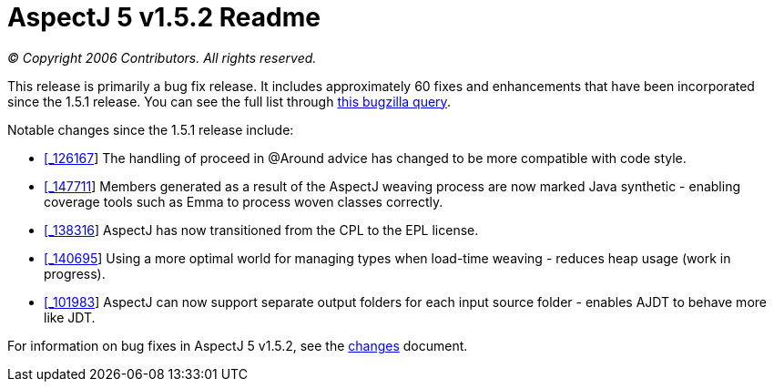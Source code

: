 = AspectJ 5 v1.5.2 Readme

_© Copyright 2006 Contributors. All rights reserved._

This release is primarily a bug fix release. It includes approximately
60 fixes and enhancements that have been incorporated since the 1.5.1
release. You can see the full list through
https://bugs.eclipse.org/bugs/buglist.cgi?query_format=advanced&product=AspectJ&target_milestone=1.5.2&bug_status=RESOLVED&bug_status=VERIFIED&bug_status=CLOSED[this
bugzilla query].

Notable changes since the 1.5.1 release include:

* https://bugs.eclipse.org/bugs/show_bug.cgi?id=126167[[_126167]] The
handling of proceed in @Around advice has changed to be more compatible
with code style.
* https://bugs.eclipse.org/bugs/show_bug.cgi?id=147711[[_147711]] Members
generated as a result of the AspectJ weaving process are now marked Java
synthetic - enabling coverage tools such as Emma to process woven
classes correctly.
* https://bugs.eclipse.org/bugs/show_bug.cgi?id=138316[[_138316]] AspectJ
has now transitioned from the CPL to the EPL license.
* https://bugs.eclipse.org/bugs/show_bug.cgi?id=140695[[_140695]] Using a
more optimal world for managing types when load-time weaving - reduces
heap usage (work in progress).
* https://bugs.eclipse.org/bugs/show_bug.cgi?id=101983[[_101983]] AspectJ
can now support separate output folders for each input source folder -
enables AJDT to behave more like JDT.

For information on bug fixes in AspectJ 5 v1.5.2, see the
link:changes.html[changes] document.

